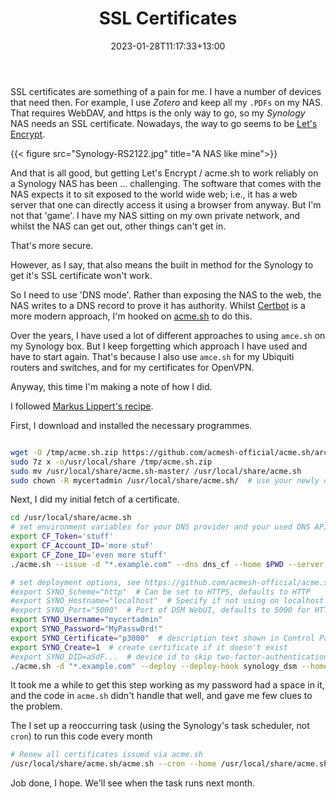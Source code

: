 #+title: SSL Certificates
#+date: 2023-01-28T11:17:33+13:00
#+lastmod: 2023-01-28T11:17:33+13:00
#+categories[]: Tech
#+tags[]: Synology NAS Ubiquiti Acme.sh WebDaV Zotero Letsencrypt

SSL certificates are something of a pain for me. I have a number of devices that need then. For example, I use [[{{< ref "/tags/zotero/" >}}][Zotero]] and keep all my ~.PDFs~ on my NAS. That requires WebDAV, and https is the only way to go, so my [[{{< ref "/tags/synology" >}}][Synology]] NAS needs an SSL certificate. Nowadays, the way to go seems to be [[https://letsencrypt.org/][Let's Encrypt]].

# more

{{< figure src="Synology-RS2122.jpg" title="A NAS like mine">}}

And that is all good, but getting Let's Encrypt / acme.sh to work reliably on a Synology NAS has been ... challenging. The software that comes with the NAS expects it to sit exposed to the world wide web; i.e., it has a web server that one can directly access it using a browser from anyway. But I'm not that 'game'. I have my NAS sitting on my own private network, and whilst the NAS can get out, other things can't get in.

That's more secure.

However, as I say, that also means the built in method for the Synology to get it's SSL certificate won't work.

So I need to use 'DNS mode'. Rather than exposing the NAS to the web, the NAS writes to a DNS record to prove it has authority. Whilst [[https://certbot.eff.org/][Certbot]] is a more modern approach, I'm hooked on [[https://github.com/acmesh-official/acme.sh][acme.sh]] to do this.

Over the years, I have used a lot of different approaches to using ~amce.sh~ on my Synology box. But I keep forgetting which approach I have used and have to start again. That's because I also use ~amce.sh~ for my Ubiquiti routers and switches, and for my certificates for OpenVPN.

Anyway, this time I'm making a note of how I did.

I followed [[https://lippertmarkus.com/2020/03/14/synology-le-dns-auto-renew/][Markus Lippert's recipe]].

First, I download and installed the necessary programmes.

#+BEGIN_SRC sh

  wget -O /tmp/acme.sh.zip https://github.com/acmesh-official/acme.sh/archive/master.zip
  sudo 7z x -o/usr/local/share /tmp/acme.sh.zip
  sudo mv /usr/local/share/acme.sh-master/ /usr/local/share/acme.sh
  sudo chown -R mycertadmin /usr/local/share/acme.sh/  # use your newly created admin user

#+END_SRC

Next, I did my initial fetch of a certificate.

#+BEGIN_SRC sh
  cd /usr/local/share/acme.sh
  # set environment variables for your DNS provider and your used DNS API
  export CF_Token='stuff'
  export CF_Account_ID='more stuf'
  export CF_Zone_ID='even more stuff'
  ./acme.sh --issue -d "*.example.com" --dns dns_cf --home $PWD --server letsencrypt

  # set deployment options, see https://github.com/acmesh-official/acme.sh/wiki/deployhooks#20-deploy-the-cert-into-synology-dsm
  #export SYNO_Scheme="http"  # Can be set to HTTPS, defaults to HTTP
  #export SYNO_Hostname="localhost"  # Specify if not using on localhost
  #export SYNO_Port="5000"  # Port of DSM WebUI, defaults to 5000 for HTTP and 5001 for HTTPS
  export SYNO_Username="mycertadmin"
  export SYNO_Password="MyPassw0rd!"
  export SYNO_Certificate="p3000"  # description text shown in Control Panel ➡ Security ➡ Certificate
  export SYNO_Create=1  # create certificate if it doesn't exist
  #export SYNO_DID=aSdF...  # device id to skip two-factor-authentication, see bonus section below for an explanation
  ./acme.sh -d "*.example.com" --deploy --deploy-hook synology_dsm --home $PWD
#+END_SRC

It took me a while to get this step working as my password had a space in it, and the code in ~acme.sh~ didn't handle that well, and gave me few clues to the problem.


The I set up a reoccurring task (using the Synology's task scheduler, not ~cron~) to run this code every month

#+BEGIN_SRC sh
  # Renew all certificates issued via acme.sh
  /usr/local/share/acme.sh/acme.sh --cron --home /usr/local/share/acme.sh
#+END_SRC

Job done, I hope. We'll see when the task runs next month.
